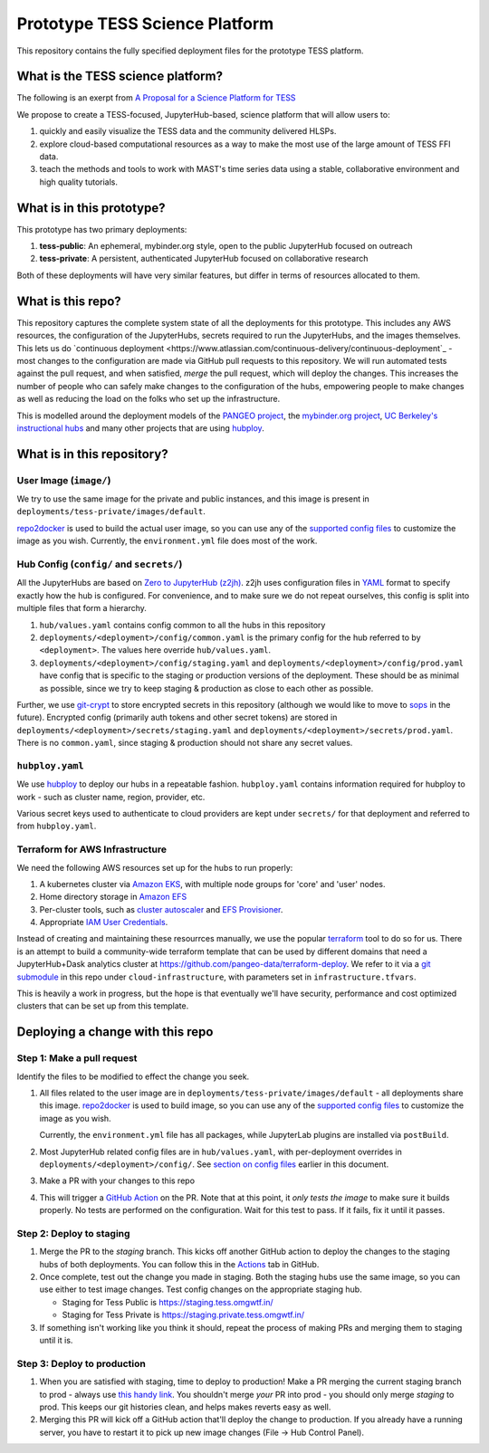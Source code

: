 ===============================
Prototype TESS Science Platform
===============================


This repository contains the fully specified deployment files for the prototype
TESS platform.

What is the TESS science platform?
=================================

The following is an exerpt from `A Proposal for a Science Platform for TESS
<https://innerspace.stsci.edu/pages/viewpage.action?spaceKey=DSMO&title=A+Proposal+for+a+Science+Platform+for+TESS>`_

We propose to create a TESS-focused, JupyterHub-based, science platform that will allow users to:

1. quickly and easily visualize the TESS data and the community delivered
   HLSPs.
2. explore cloud-based computational resources as a way to make the
   most use of the large amount of TESS FFI data.
3. teach the methods and tools to work with MAST's time series data using a
   stable, collaborative environment and high quality tutorials.

What is in this prototype?
==========================

This prototype has two primary deployments:

1. **tess-public**: An ephemeral, mybinder.org style, open to the public JupyterHub focused on outreach
2. **tess-private**: A persistent, authenticated JupyterHub focused on collaborative research

Both of these deployments will have very similar features, but differ in terms of resources
allocated to them.


What is this repo?
==================

This repository captures the complete system state of all the deployments for this prototype.
This includes any AWS resources, the configuration of the JupyterHubs, secrets required to run
the JupyterHubs, and the images themselves. This lets us do `continuous deployment
<https://www.atlassian.com/continuous-delivery/continuous-deployment`_ - most changes to the
configuration are made via GitHub pull requests to this repository. We will run automated tests
against the pull request, and when satisfied, *merge* the pull request, which will deploy the
changes. This increases the number of people who can safely make changes to the configuration
of the hubs, empowering people to make changes as well as reducing the load on the folks who
set up the infrastructure.

This is modelled around the deployment models of the `PANGEO project
<https://github.com/pangeo-data/pangeo-cloud-federation/>`_, the `mybinder.org project
<https://github.com/jupyterhub/mybinder.org-deploy>`_, `UC Berkeley's instructional hubs
<https://github.com/berkeley-dsep-infra/datahub>`_ and many other projects that are using
`hubploy <github.com/yuvipanda/hubploy>`_.


What is in this repository?
===========================

User Image (``image/``)
-----------------------

We try to use the same image for the private and public instances, and this image is
present in ``deployments/tess-private/images/default``.

`repo2docker <https://repo2docker.readthedocs.io/en/latest/>`_ is used to
build the actual user image, so you can use any of the `supported config files
<https://repo2docker.readthedocs.io/en/latest/config_files.html>`_ to customize
the image as you wish. Currently, the ``environment.yml`` file does most of the work.

.. _readme/repo-contents/config:

Hub Config (``config/`` and ``secrets/``)
-----------------------------------------

All the JupyterHubs are based on `Zero to JupyterHub (z2jh) <http://z2jh.jupyter.org/>`_.
z2jh uses configuration files in `YAML <https://en.wikipedia.org/wiki/YAML>`_ format
to specify exactly how the hub is configured. For convenience, and to make sure we do
not repeat ourselves, this config is split into multiple files that form a hierarchy.


#. ``hub/values.yaml`` contains config common to all the hubs in this repository
#. ``deployments/<deployment>/config/common.yaml`` is the primary config for the hub
   referred to by ``<deployment>``. The values here override ``hub/values.yaml``.
#. ``deployments/<deployment>/config/staging.yaml`` and ``deployments/<deployment>/config/prod.yaml``
   have config that is specific to the staging or production versions of the deployment.
   These should be as minimal as possible, since we try to keep staging & production as
   close to each other as possible.

Further, we use `git-crypt <https://github.com/AGWA/git-crypt>`_ to store encrypted
secrets in this repository (although we would like to move to `sops <https://github.com/mozilla/sops>`_
in the future). Encrypted config (primarily auth tokens and other secret tokens) are
stored in ``deployments/<deployment>/secrets/staging.yaml`` and ``deployments/<deployment>/secrets/prod.yaml``.
There is no ``common.yaml``, since staging & production should not share any secret values.


``hubploy.yaml``
----------------

We use `hubploy <https://github.com/yuvipanda/hubploy>`_ to deploy our hubs in a
repeatable fashion. ``hubploy.yaml`` contains information required for hubploy to
work - such as cluster name, region, provider, etc.

Various secret keys used to authenticate to cloud providers are kept under ``secrets/``
for that deployment and referred to from ``hubploy.yaml``.

Terraform for AWS Infrastructure
--------------------------------

We need the following AWS resources set up for the hubs to run properly:

1. A kubernetes cluster via `Amazon EKS <https://aws.amazon.com/eks/>`_, with multiple
   node groups for 'core' and 'user' nodes.
2. Home directory storage in `Amazon EFS <https://aws.amazon.com/efs/>`_
3. Per-cluster tools, such as `cluster autoscaler <https://github.com/kubernetes/autoscaler/tree/master/cluster-autoscaler>`_
   and `EFS Provisioner <https://github.com/kubernetes-incubator/external-storage/tree/master/aws/efs>`_.
4. Appropriate `IAM User Credentials <https://docs.aws.amazon.com/IAM/latest/UserGuide/id_users.html>`_.

Instead of creating and maintaining these resourrces manually, we use the popular
`terraform <https://www.terraform.io/>`_ tool to do so for us. There is an attempt to
build a community-wide terraform template that can be used by different domains that need
a JupyterHub+Dask analytics cluster at https://github.com/pangeo-data/terraform-deploy. We
refer to it via a `git submodule <https://git-scm.com/book/en/v2/Git-Tools-Submodules>`_ in
this repo under ``cloud-infrastructure``, with parameters set in ``infrastructure.tfvars``.

This is heavily a work in progress, but the hope is that eventually we'll have security,
performance and cost optimized clusters that can be set up from this template.

Deploying a change with this repo
=================================

Step 1: Make a pull request
---------------------------

Identify the files to be modified to effect the change you seek.

#. All files related to the user image are in ``deployments/tess-private/images/default`` -
   all deployments share this image. `repo2docker <https://repo2docker.readthedocs.io/en/latest/>`_ is
   used to build image, so you can use any of the `supported config files
   <https://repo2docker.readthedocs.io/en/latest/config_files.html>`_ to customize
   the image as you wish.

   Currently, the ``environment.yml`` file has all packages, while JupyterLab plugins are installed
   via ``postBuild``.

#. Most JupyterHub related config files are in ``hub/values.yaml``, with per-deployment overrides in
   ``deployments/<deployment>/config/``. See `section on config files <readme/repo-contents/config>`_
   earlier in this document.

#. Make a PR with your changes to this repo

#. This will trigger a `GitHub Action <https://github.com/features/actions>`_ on the
   PR. Note that at this point, it *only tests the image* to make sure it builds properly.
   No tests are performed on the configuration. Wait for this test to pass. If it fails,
   fix it until it passes.

Step 2: Deploy to staging
-------------------------

#. Merge the PR to the *staging* branch. This kicks off another GitHub action to
   deploy the changes to the staging hubs of both deployments. You can follow
   this in the `Actions <https://github.com/yuvipanda/tess-prototype-deploy/actions>`_
   tab in GitHub.
#. Once complete, test out the change you made in staging. Both the staging hubs
   use the same image, so you can use either to test image changes. Test config
   changes on the appropriate staging hub.

   - Staging for Tess Public is https://staging.tess.omgwtf.in/
   - Staging for Tess Private is https://staging.private.tess.omgwtf.in/

#. If something isn't working like you think it should, repeat the process of making
   PRs and merging them to staging until it is.

Step 3: Deploy to production
-----------------------------

#. When you are satisfied with staging, time to deploy to production! Make a PR merging
   the current staging branch to prod - always use `this handy link
   <https://github.com/yuvipanda/tess-prototype-deploy/compare/prod...staging>`_. You
   shouldn't merge *your* PR into prod - you should only merge *staging* to prod. This
   keeps our git histories clean, and helps makes reverts easy as well.

#. Merging this PR will kick off a GitHub action that'll deploy the change to production.
   If you already have a running server, you have to restart it to pick up new image
   changes (File -> Hub Control Panel).